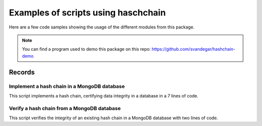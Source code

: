 Examples of scripts using haschchain
========================================

Here are a few code samples showing the usage of the different modules from this package.

.. note::
    You can find a program used to demo this package on this repo: `https://github.com/svandegar/hashchain-demo <https://github.com/svandegar/hashchain-demo>`_

Records
--------

Implement a hash chain in a MongoDB database
********************************************
This script implements a hash chain, certifying data integrity in a database in a 7 lines of code.

.. code-block:: python
    :linenos:
    :emphasize-lines: 1,20-26

    from hashchain import records
    from datetime import datetime
    import pymongo
    import random

    # MongoDB connection
    MONGO_CONNECTION_STRING = os.environ.get('MONGO_CONNECTION_STRING')
    client = pymongo.MongoClient(MONGO_CONNECTION_STRING)
    db = client['database-name']
    collection = db.collection

    # Build random data
    data = {
        'timestamp':datetime.now().replace(microsecond=0), # round to seconds to avoid problems due to MongoDB datetime precision limitation
        'sensorId':'ERDP-QT24', # dummy sensorId
        'value': random.random()
    }

    # Hash data along with the hash of the previous record
    try:
        last_record = collection.find({"sensorId": data['sensorId']}).sort([("timestamp", -1)])[0]
        last_record_hash = last_record['hash']

    except: # If this is the first record in the DB
        last_record_hash = None

    record = records.Record(data, last_record_hash)

    # Save the dictionary output of the record in the database
    collection.insert_one(record.to_dict())

Verify a hash chain from a MongoDB database
********************************************
This script verifies the integrity of an existing hash chain in a MongoDB database with two lines of code.

.. code-block:: python
    :linenos:
    :emphasize-lines: 1,17

    from hashchain import records
    import pymongo

    # MongoDB connection
    MONGO_CONNECTION_STRING = os.environ.get('MONGO_CONNECTION_STRING')
    client = pymongo.MongoClient(MONGO_CONNECTION_STRING)
    db = client['database-name']
    collection = db.collection

    # Get the data form the DB
    chain = mongo_collection.find({'sensorId': 'ERDP-QT24'},
                                      {"_id": 0}).sort([("timestamp", -1)])

    db_records = list(chain)

    # Verify the chain validity
    records.verify(db_records)